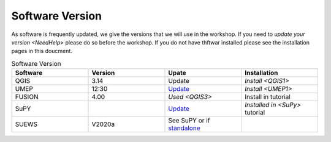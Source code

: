 .. _Version:

Software Version
-----------------


As software is frequently updated, we give the versions that we will use in the workshop. If you need to `update your version <NeedHelp>` please do so before the workshop. If you do not have thftwar installed please see the installation pages in this doucment.

.. list-table:: Software Version
   :header-rows: 1
   :widths: 20, 20, 20, 20

   * - Software
     - Version
     - Upate
     - Installation
   * - QGIS
     - 3.14
     -  Update
     -  `Install <QGIS1>`
   * - UMEP
     - 12:30
     - `Update <https://umep-docs.readthedocs.io/en/latest/Getting_Started.html#updating-the-umep-plugin>`_
     - `Install <UMEP1>` 
   * - FUSION
     - 4.00
     -  `Used <QGIS3>`
     -  Install in tutorial
   * - SuPY
     - 
     - `Update <https://supy.readthedocs.io/en/latest/faq.html#how-can-i-upgrade-supy-to-an-up-to-date-version>`_
     - `Installed in <SuPy>` tutorial
   * - SUEWS
     -  V2020a
     -  See SuPY or if `standalone <https://suews-docs.readthedocs.io/en/latest/index.html>`_
     - 
